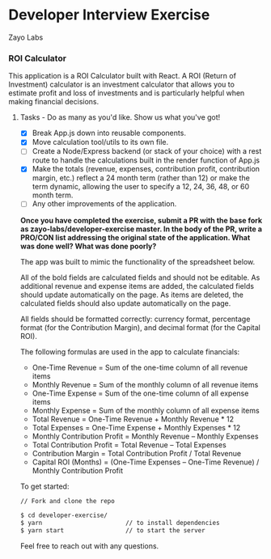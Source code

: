 * Developer Interview Exercise
**** Zayo Labs

*** ROI Calculator
This application is a ROI Calculator built with React. A ROI (Return of Investment) calculator is an investment calculator that allows you to estimate profit and loss of investments and is particularly helpful when making financial decisions.


**** Tasks - Do as many as you'd like. Show us what you've got!
     - [X] Break App.js down into reusable components.
     - [X] Move calculation tool/utils to its own file.
     - [ ] Create a Node/Express backend (or stack of your choice) with a rest route to handle the calculations built in the render function of App.js
     - [X] Make the totals (revenue, expenses, contribution profit, contribution margin, etc.) reflect a 24 month term (rather than 12) or make the term dynamic, allowing the user to specify a 12, 24, 36, 48, or 60 month term.
     - [ ] Any other improvements of the application.

*Once you have completed the exercise, submit a PR with the base fork as zayo-labs/developer-exercise master. In the body of the PR, write a PRO/CON list addressing the original state of the application. What was done well? What was done poorly?*


The app was built to mimic the functionality of the spreadsheet below.

#+ATTR_HTML: width="450px"
#+ATTR_ORG: width:450px
[[./sample_roi_spreadsheet.png]]

All of the bold fields are calculated fields and should not be editable.  As additional revenue and expense items are added, the calculated fields should update automatically on the page.  As items are deleted, the calculated fields should also update automatically on the page.

All fields should be formatted correctly: currency format, percentage format (for the Contribution Margin), and decimal format (for the Capital ROI).

The following formulas are used in the app to calculate financials:
- One-Time Revenue = Sum of the one-time column of all revenue items
- Monthly Revenue = Sum of the monthly column of all revenue items
- One-Time Expense = Sum of the one-time column of all expense items
- Monthly Expense = Sum of the monthly column of all expense items
- Total Revenue = One-Time Revenue + Monthly Revenue * 12
- Total Expenses = One-Time Expense + Monthly Expenses * 12
- Monthly Contribution Profit = Monthly Revenue – Monthly Expenses
- Total Contribution Profit = Total Revenue – Total Expenses
- Contribution Margin = Total Contribution Profit / Total Revenue
- Capital ROI (Months) = (One-Time Expenses – One-Time Revenue) / Monthly Contribution Profit

To get started:
# ```
#+BEGIN_SRC sh
// Fork and clone the repo

$ cd developer-exercise/
$ yarn                       // to install dependencies
$ yarn start                 // to start the server
#+END_SRC
# ```


Feel free to reach out with any questions.

